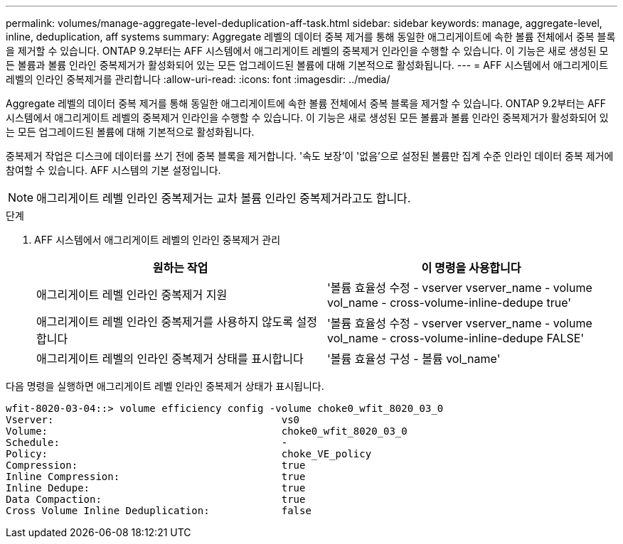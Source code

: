 ---
permalink: volumes/manage-aggregate-level-deduplication-aff-task.html 
sidebar: sidebar 
keywords: manage, aggregate-level, inline, deduplication, aff systems 
summary: Aggregate 레벨의 데이터 중복 제거를 통해 동일한 애그리게이트에 속한 볼륨 전체에서 중복 블록을 제거할 수 있습니다. ONTAP 9.2부터는 AFF 시스템에서 애그리게이트 레벨의 중복제거 인라인을 수행할 수 있습니다. 이 기능은 새로 생성된 모든 볼륨과 볼륨 인라인 중복제거가 활성화되어 있는 모든 업그레이드된 볼륨에 대해 기본적으로 활성화됩니다. 
---
= AFF 시스템에서 애그리게이트 레벨의 인라인 중복제거를 관리합니다
:allow-uri-read: 
:icons: font
:imagesdir: ../media/


[role="lead"]
Aggregate 레벨의 데이터 중복 제거를 통해 동일한 애그리게이트에 속한 볼륨 전체에서 중복 블록을 제거할 수 있습니다. ONTAP 9.2부터는 AFF 시스템에서 애그리게이트 레벨의 중복제거 인라인을 수행할 수 있습니다. 이 기능은 새로 생성된 모든 볼륨과 볼륨 인라인 중복제거가 활성화되어 있는 모든 업그레이드된 볼륨에 대해 기본적으로 활성화됩니다.

중복제거 작업은 디스크에 데이터를 쓰기 전에 중복 블록을 제거합니다. '속도 보장'이 '없음'으로 설정된 볼륨만 집계 수준 인라인 데이터 중복 제거에 참여할 수 있습니다. AFF 시스템의 기본 설정입니다.

[NOTE]
====
애그리게이트 레벨 인라인 중복제거는 교차 볼륨 인라인 중복제거라고도 합니다.

====
.단계
. AFF 시스템에서 애그리게이트 레벨의 인라인 중복제거 관리
+
[cols="2*"]
|===
| 원하는 작업 | 이 명령을 사용합니다 


 a| 
애그리게이트 레벨 인라인 중복제거 지원
 a| 
'볼륨 효율성 수정 - vserver vserver_name - volume vol_name - cross-volume-inline-dedupe true'



 a| 
애그리게이트 레벨 인라인 중복제거를 사용하지 않도록 설정합니다
 a| 
'볼륨 효율성 수정 - vserver vserver_name - volume vol_name - cross-volume-inline-dedupe FALSE'



 a| 
애그리게이트 레벨의 인라인 중복제거 상태를 표시합니다
 a| 
'볼륨 효율성 구성 - 볼륨 vol_name'

|===


다음 명령을 실행하면 애그리게이트 레벨 인라인 중복제거 상태가 표시됩니다.

[listing]
----

wfit-8020-03-04::> volume efficiency config -volume choke0_wfit_8020_03_0
Vserver:                                      vs0
Volume:                                       choke0_wfit_8020_03_0
Schedule:                                     -
Policy:                                       choke_VE_policy
Compression:                                  true
Inline Compression:                           true
Inline Dedupe:                                true
Data Compaction:                              true
Cross Volume Inline Deduplication:            false
----